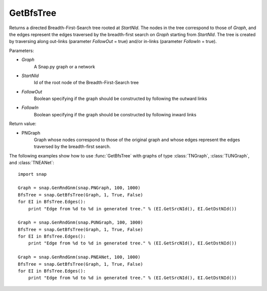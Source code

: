 GetBfsTree
'''''''''''''''

.. function:: GetBfsTree(Graph, StartNId, FollowOut, FollowIn)

Returns a directed Breadth-First-Search tree rooted at *StartNId*. The nodes in the tree correspond to those of *Graph*, and the edges represent the edges traversed by the breadth-first search on *Graph* starting from *StartNId*. The tree is created by traversing along out-links (parameter *FollowOut* = true) and/or in-links (parameter *FollowIn* = true). 

Parameters:

- *Graph*
    A Snap.py graph or a network

- *StartNId*
    Id of the root node of the Breadth-First-Search tree

- *FollowOut*
    Boolean specifying if the graph should be constructed by following the outward links

- *FollowIn*
    Boolean specifying if the graph should be constructed by following inward links

Return value:

- PNGraph
    Graph whose nodes correspond to those of the original graph and whose edges represent the edges traversed by the breadth-first search.

The following examples show how to use :func:`GetBfsTree` with graphs of type
:class:`TNGraph`, :class:`TUNGraph`, and :class:`TNEANet`::

    import snap

    Graph = snap.GenRndGnm(snap.PNGraph, 100, 1000)
    BfsTree = snap.GetBfsTree(Graph, 1, True, False)
    for EI in BfsTree.Edges():
        print "Edge from %d to %d in generated tree." % (EI.GetSrcNId(), EI.GetDstNId())

    Graph = snap.GenRndGnm(snap.PUNGraph, 100, 1000)
    BfsTree = snap.GetBfsTree(Graph, 1, True, False)
    for EI in BfsTree.Edges():
        print "Edge from %d to %d in generated tree." % (EI.GetSrcNId(), EI.GetDstNId())

    Graph = snap.GenRndGnm(snap.PNEANet, 100, 1000)
    BfsTree = snap.GetBfsTree(Graph, 1, True, False)
    for EI in BfsTree.Edges():
        print "Edge from %d to %d in generated tree." % (EI.GetSrcNId(), EI.GetDstNId())
